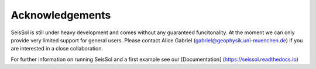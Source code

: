 Acknowledgements
===============

SeisSol is still under heavy development and comes without any guaranteed funcitonality. At the moment we can only provide very limited support for general users. Please contact Alice Gabriel (gabriel@geophysik.uni-muenchen.de) if you are interested in a close collaboration.

For further information on running SeisSol and a first example see our [Documentation] (https://seissol.readthedocs.io)

